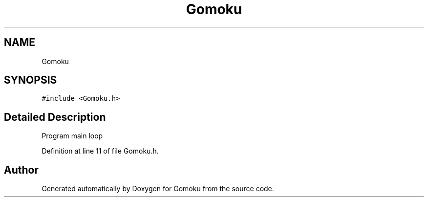 .TH "Gomoku" 3 "Tue Oct 15 2019" "Version 024" "Gomoku" \" -*- nroff -*-
.ad l
.nh
.SH NAME
Gomoku
.SH SYNOPSIS
.br
.PP
.PP
\fC#include <Gomoku\&.h>\fP
.SH "Detailed Description"
.PP 
Program main loop 
.PP
Definition at line 11 of file Gomoku\&.h\&.

.SH "Author"
.PP 
Generated automatically by Doxygen for Gomoku from the source code\&.
